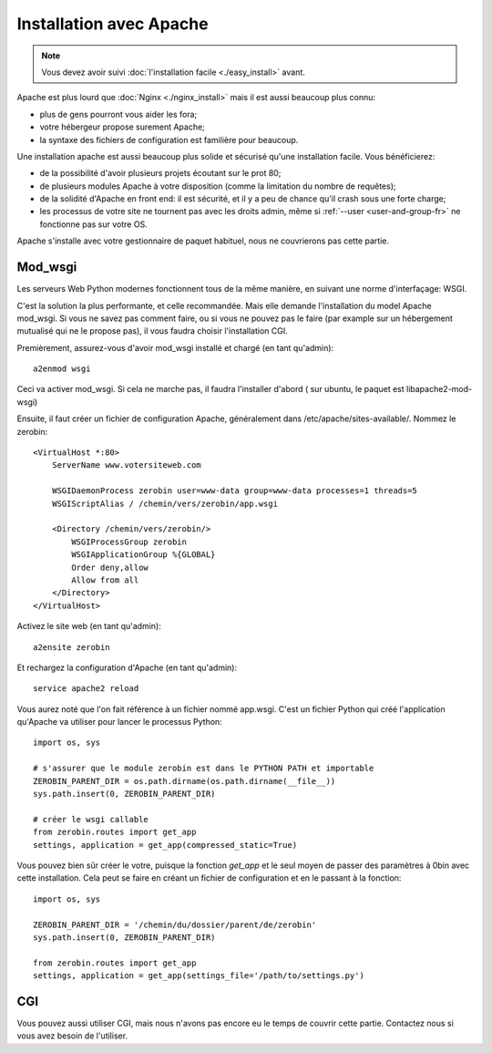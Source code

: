 =========================
Installation avec Apache
=========================

.. Note::
    Vous devez avoir suivi :doc:`l'installation facile <./easy_install>` avant.

Apache est plus lourd que :doc:`Nginx <./nginx_install>` mais il
est aussi beaucoup plus connu:

- plus de gens pourront vous aider les fora;
- votre hébergeur propose surement Apache;
- la syntaxe des fichiers de configuration est familière pour beaucoup.

Une installation apache est aussi beaucoup plus solide et sécurisé qu'une
installation facile. Vous bénéficierez:

- de la possibilité d'avoir plusieurs projets écoutant sur le prot 80;
- de plusieurs modules Apache à votre disposition (comme la limitation
  du nombre de requêtes);
- de la solidité d'Apache en front end: il est sécurité, et il y a peu de chance
  qu'il crash sous une forte charge;
- les processus de votre site ne tournent pas avec les droits admin, même si
  :ref:`--user <user-and-group-fr>` ne fonctionne pas sur votre OS.

Apache s'installe avec votre gestionnaire de paquet habituel, nous ne couvrierons
pas cette partie.

Mod_wsgi
==========

Les serveurs Web Python modernes fonctionnent tous de la même manière, en suivant
une norme d'interfaçage: WSGI.

C'est la solution la plus performante, et celle recommandée. Mais elle demande
l'installation du model Apache mod_wsgi. Si vous ne savez pas comment faire,
ou si vous ne pouvez pas le faire (par example sur un hébergement mutualisé
qui ne le propose pas), il vous faudra choisir l'installation CGI.

Premièrement, assurez-vous d'avoir mod_wsgi installé et chargé (en tant qu'admin)::

    a2enmod wsgi

Ceci va activer mod_wsgi. Si cela ne marche pas, il faudra l'installer d'abord (
sur ubuntu, le paquet est libapache2-mod-wsgi)

Ensuite, il faut créer un fichier de configuration Apache, généralement dans
/etc/apache/sites-available/. Nommez le zerobin::

    <VirtualHost *:80>
        ServerName www.votersiteweb.com

        WSGIDaemonProcess zerobin user=www-data group=www-data processes=1 threads=5
        WSGIScriptAlias / /chemin/vers/zerobin/app.wsgi

        <Directory /chemin/vers/zerobin/>
            WSGIProcessGroup zerobin
            WSGIApplicationGroup %{GLOBAL}
            Order deny,allow
            Allow from all
        </Directory>
    </VirtualHost>

Activez le site web (en tant qu'admin)::

    a2ensite zerobin

Et rechargez la configuration d'Apache (en tant qu'admin)::

    service apache2 reload

Vous aurez noté que l'on fait référence à un fichier nommé app.wsgi. C'est un
fichier Python qui créé l'application qu'Apache va utiliser pour lancer le
processus Python::

    import os, sys

    # s'assurer que le module zerobin est dans le PYTHON PATH et importable
    ZEROBIN_PARENT_DIR = os.path.dirname(os.path.dirname(__file__))
    sys.path.insert(0, ZEROBIN_PARENT_DIR)

    # créer le wsgi callable
    from zerobin.routes import get_app
    settings, application = get_app(compressed_static=True)

Vous pouvez bien sûr créer le votre, puisque la fonction `get_app` et le seul
moyen de passer des paramètres à 0bin avec cette installation. Cela peut se
faire en créant un fichier de configuration et en le passant à la fonction::

    import os, sys

    ZEROBIN_PARENT_DIR = '/chemin/du/dossier/parent/de/zerobin'
    sys.path.insert(0, ZEROBIN_PARENT_DIR)

    from zerobin.routes import get_app
    settings, application = get_app(settings_file='/path/to/settings.py')

CGI
===

Vous pouvez aussi utiliser CGI, mais nous n'avons pas encore eu le temps de
couvrir cette partie. Contactez nous si vous avez besoin de l'utiliser.

